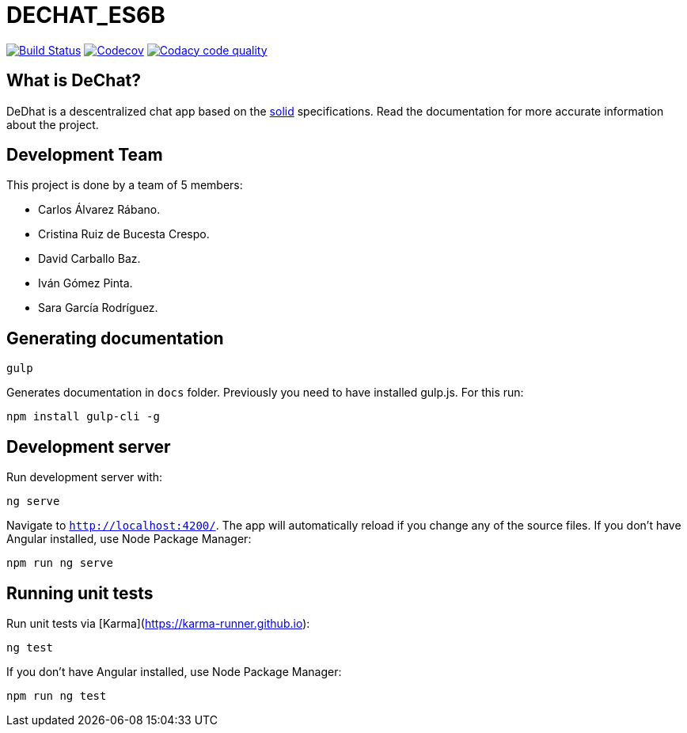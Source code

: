 = DECHAT_ES6B

image:https://travis-ci.org/Arquisoft/DeChat_es6b.svg?branch=master["Build Status", link="https://travis-ci.org/Arquisoft/DeChat_es6b"]
image:https://codecov.io/gh/Arquisoft/dechat_es6b/branch/master/graph/badge.svg["Codecov",link="https://codecov.io/gh/Arquisoft/dechat_es6b"]
image:https://api.codacy.com/project/badge/Grade/fc7dc1da60ee4e9fb67ccff782625794["Codacy code quality", link="https://www.codacy.com/app/jelabra/dechat_es6b?utm_source=github.com&utm_medium=referral&utm_content=Arquisoft/dechat_es6b&utm_campaign=Badge_Grade"]

== What is DeChat?

DeDhat is a descentralized chat app based on the https://solid.mit.edu/[solid] specifications. Read the documentation for more accurate information about the project.

== Development Team

This project is done by a team of 5 members:

* Carlos Álvarez Rábano.
* Cristina Ruiz de Bucesta Crespo.
* David Carballo Baz.
* Iván Gómez Pinta.
* Sara García Rodríguez.


== Generating documentation

----
gulp
----

Generates documentation in `docs` folder. Previously you need to have installed gulp.js. For this run:

----
npm install gulp-cli -g
----

== Development server

Run development server with:

----
ng serve
----

Navigate to `http://localhost:4200/`. The app will automatically reload if you change any of the source files. If you don't have Angular installed, use Node Package Manager:

----
npm run ng serve
----


== Running unit tests

Run unit tests via [Karma](https://karma-runner.github.io):

----
ng test
----

If you don't have Angular installed, use Node Package Manager:

----
npm run ng test
----